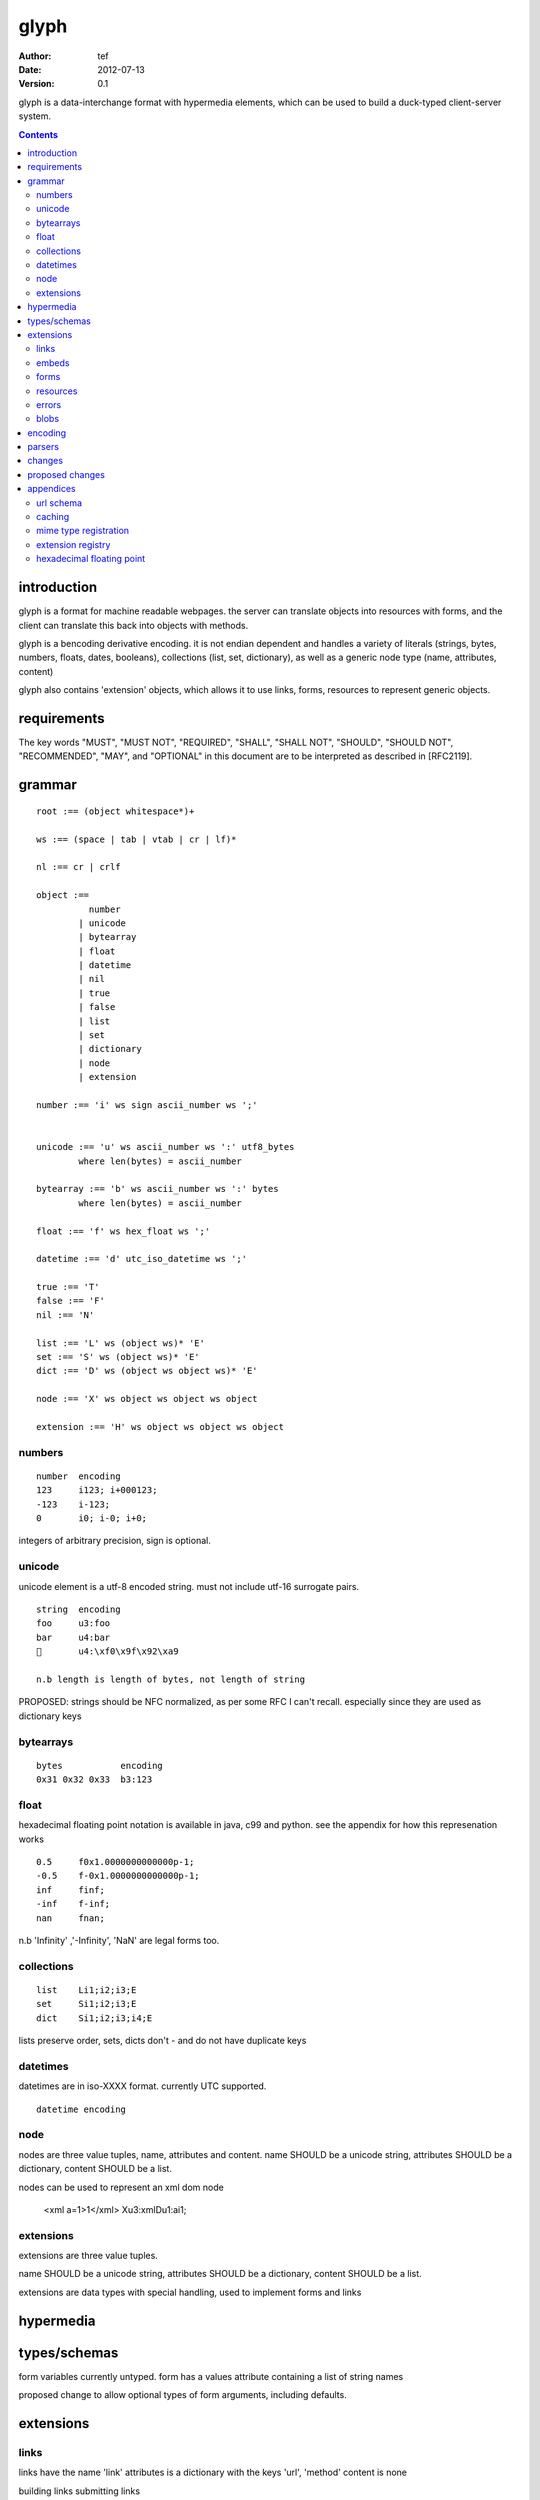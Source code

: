 =======
 glyph
=======
:Author: tef
:Date: 2012-07-13
:Version: 0.1

glyph is a data-interchange format with hypermedia elements,
which can be used to build a duck-typed client-server system. 

.. contents::


introduction
============

glyph is a format for machine readable webpages.
the server can translate objects into resources with forms,
and the client can translate this back into objects with methods.

glyph is a bencoding derivative encoding. it is not endian dependent
and handles a variety of literals (strings, bytes, numbers, floats, dates, 
booleans), collections (list, set, dictionary), as well as a generic 
node type (name, attributes, content)

glyph also contains 'extension' objects, which allows it to
use links, forms, resources to represent generic objects.



requirements
============

The key words "MUST", "MUST NOT", "REQUIRED", "SHALL", "SHALL NOT",
"SHOULD", "SHOULD NOT", "RECOMMENDED", "MAY", and "OPTIONAL" in this
document are to be interpreted as described in [RFC2119].

grammar
=======

::

	root :== (object whitespace*)+

	ws :== (space | tab | vtab | cr | lf)*

	nl :== cr | crlf

	object :== 
		  number
		| unicode
		| bytearray
		| float
		| datetime
		| nil
		| true
		| false
		| list
		| set
		| dictionary
		| node
		| extension

	number :== 'i' ws sign ascii_number ws ';'
	

	unicode :== 'u' ws ascii_number ws ':' utf8_bytes 
		where len(bytes) = ascii_number

	bytearray :== 'b' ws ascii_number ws ':' bytes
		where len(bytes) = ascii_number

	float :== 'f' ws hex_float ws ';'

	datetime :== 'd' utc_iso_datetime ws ';'

	true :== 'T'
	false :== 'F'
	nil :== 'N'

	list :== 'L' ws (object ws)* 'E'
	set :== 'S' ws (object ws)* 'E'
	dict :== 'D' ws (object ws object ws)* 'E'

	node :== 'X' ws object ws object ws object 
	
	extension :== 'H' ws object ws object ws object


numbers
-------

::

	number	encoding
	123	i123; i+000123;
	-123	i-123;
	0	i0; i-0; i+0;

integers of arbitrary precision, sign is optional.

.. note
	overflow behavior
	
unicode
-------

unicode element is a utf-8 encoded string. must not include
utf-16 surrogate pairs.

::

	string 	encoding
	foo	u3:foo
	bar	u4:bar
	💩	u4:\xf0\x9f\x92\xa9

	n.b length is length of bytes, not length of string

PROPOSED: strings should be NFC normalized, as per some RFC I can't recall.
especially since they are used as dictionary keys


bytearrays
----------

::

	bytes		encoding
	0x31 0x32 0x33	b3:123

float
-----

hexadecimal floating point notation is available
in java, c99 and python. see the appendix for how
this represenation works ::

	0.5	f0x1.0000000000000p-1; 
	-0.5 	f-0x1.0000000000000p-1; 
	inf	finf;
	-inf	f-inf;
	nan	fnan;

n.b 'Infinity' ,'-Infinity', 'NaN' are legal forms too.

collections
-----------

::

	list	Li1;i2;i3;E
	set	Si1;i2;i3;E
	dict	Si1;i2;i3;i4;E

lists preserve order, 
sets, dicts don't - and do not have duplicate keys


.. note
	ordered dictionaries
	behaviour on duplicate keys 
	

datetimes
---------

datetimes are in iso-XXXX format. 
currently UTC supported.

::

	datetime encoding

.. note
	timezones, periods?
	

node
----

nodes are three value tuples, name, attributes and content.
name SHOULD be a unicode string, attributes SHOULD be a dictionary,
content SHOULD be a list.

nodes can be used to represent an xml dom node

	<xml a=1>1</xml> Xu3:xmlDu1:ai1;

extensions
----------

extensions are three value tuples.

name SHOULD be a unicode string, attributes SHOULD be a dictionary,
content SHOULD be a list.

extensions are data types with special handling, used to implement
forms and links

hypermedia
==========

types/schemas
=============
	
form variables currently untyped. form has a values
attribute containing a list of string names


proposed change to allow optional types of form arguments, including
defaults.

extensions
==========

links
-----

links have the name 'link'
attributes is a dictionary with the keys 'url', 'method'
content is none

building links
submitting links

embeds
------

links with inline resources have the name 'embed'
attributes is a dictionary with the keys 'url', 'method'
content is an object, normally a resource

forms
-----

have the name 'form'
attributes is a dictionary with the keys 'url', 'method'
content is none

building forms
submitting forms

resources
---------

have the name 'resource'
attributes is a dictionary with the keys 'url'
content is a dict of string -> object

errors
------

proposed. 'error'
attributes is a dictionary with the keys

blobs
-----

proposed



encoding
========

building urls

handling resources, forms, links

handling extensions

parsers
=======

error handling
recovery

handling resources, forms, links

changes
=======

- initial use bencode
- booleans, datetimes added
- nil added
- forms, links, embeds added
- use b for bytestring instead of s
- remove bencode ordering constraint on dictionaries
- changed terminators/separators to ';'
- resources added
- separator changed to ':' (new lines make for ugly query strings)
- blob, error type placeholders added
- change separator to ';' 
  easier to read 


proposed changes
================

- put a ';' at the end of strings - easier to read format

- unify link and embed extension

- blob extension type - aka bytestring with headers
  remove bytestring entirely? (we use it, convienent for python) 
  use case is for inling a response that isn't glyph

- error extension type
  similar in use to the vnd.error proposal https://github.com/blongden/vnd.error
  use as body content in 4xx, 5xx

- order preserving dictionary type
  we use a list of lists for form schemas
  hard to represent in many languages (but python, java, ruby have this)
  current thinking: bad idea

- restrictions on what goes in dictionaries, sets
  should use immutable collections? tuples?

- schema/type information for forms (aka values)
  allow better mapping 

- caching information inside of resources	
  resources/embeds CAN contain control headers, freshness information
  add a glyph.refresh() call?

- datetime with offset, timezone
  allow non utc dates, but you need the utc offset
  optional string timezone

- unicode normalization

appendices
==========

url schema
----------

form urls are of the form /ObjectName/method?<glyph instance data>

note: ? breaks squid default config for caching.

caching
-------


mime type registration
----------------------


extension registry
------------------

hexadecimal floating point
--------------------------

normals, subnormals

nan, infinity, zero


decimal:  0.5d::

	in network byte order

	offset:    0  8  16 32 40 48 56 64
	bytes:     3f e0 00 00 00 00 00 00


	sign bit: bit 0

	sign_bit = (byte[0] & 128) == 128   
	sign = 0 is sign_bit is 0
	       1 if sign_bit is 1

	sign bit of 0.5 is 0x3f & 128 = 0

	exponent: bits 1..12  (11 bits) as network order int 
	instead of signed, exponent is stored as exp+1023 if exp != 0
	
	raw_exponent = ((byte[0] &127) << 4) + ((byte[1]&240) >> 4)
	so raw_exponent = ((0x3f &127) << 4) + ((0xe0)>>4) = 1022

	n.b if raw exponent is 0, then exponent is 0.
	    if raw exponent is not 0, exponent is raw_exponent-1023

	exponent of 0.5 is -1 (1022-1023)

	fractional: bits 13..64  (52 bits) as unsigned network int

	fractional = [ byte[1]&15, byte[2], ...]

	fractional part of 0.5 is [0xe0&15, 0x00,0x00,...] is 0


	so hex is <SIGN>0x1.<FRACTIONAL>p<EXPONENT> where FRACTIONAL is in hex, exponent in decimal
	for normals.

	0.5 in hex:   0x1.0000000000000p-1 
	-0.5 in hex: -0x1.0000000000000p-1 


for subnormals and 0, the raw exponent is 0, and so the exponent is either::

	0, if the fractional part is 0 
	-1022, if the fractional part is non 0

these are formatted with a leading 0, not 1
